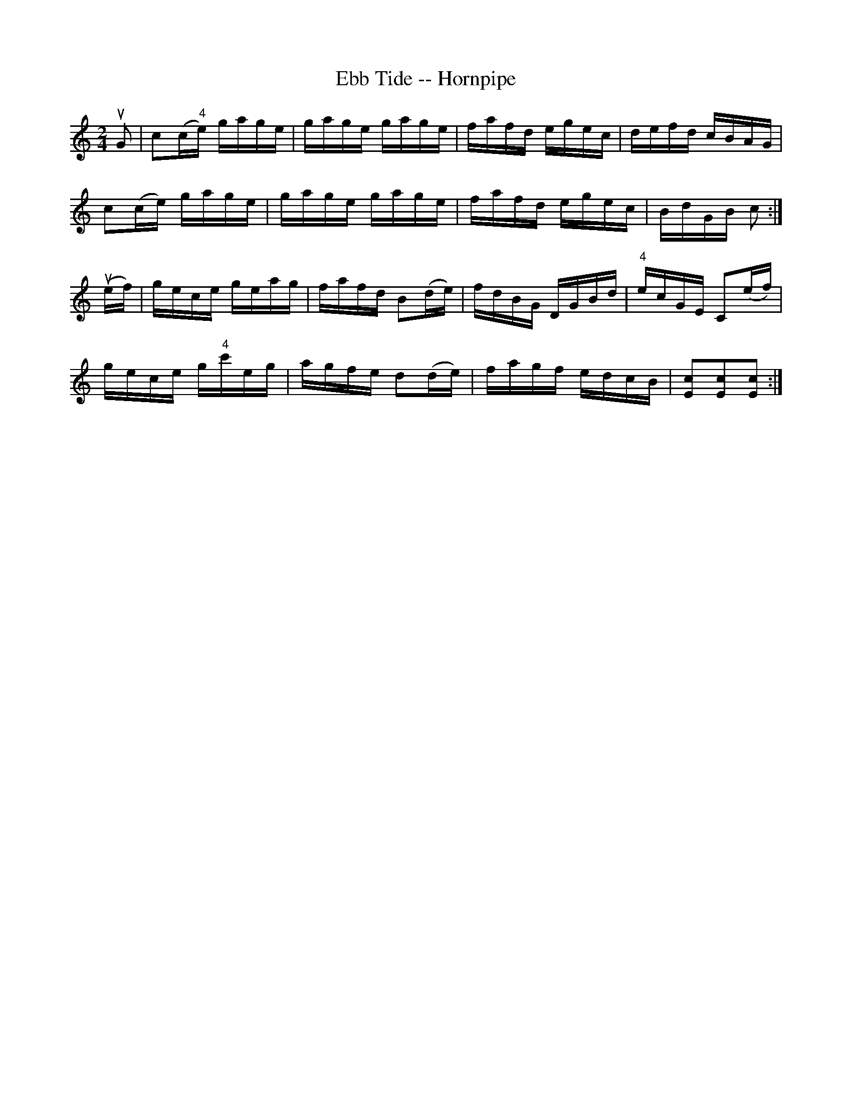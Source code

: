 X:1
T:Ebb Tide -- Hornpipe
R:hornpipe
B:Cole's 1000 Fiddle Tunes
M:2/4
L:1/16
K:C
uG2|c2(c"4"e) gage|gage gage|fafd egec|defd cBAG|
c2(ce) gage|gage gage|fafd egec|BdGB c2:|
(uef)|gece geag|fafd B2(de)|fdBG DGBd|"4"ecGE C2(ef)|
gece g"4"c'eg|agfe d2(de)|fagf edcB|[c2E2][c2E2][c2E2]:|
